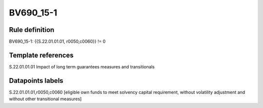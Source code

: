 ==========
BV690_15-1
==========

Rule definition
---------------

BV690_15-1: {{S.22.01.01.01, r0050,c0060}} != 0


Template references
-------------------

S.22.01.01.01 Impact of long term guarantees measures and transitionals


Datapoints labels
-----------------

S.22.01.01.01,r0050,c0060 [eligible own funds to meet solvency capital requirement, without volatility adjustment and without other transitional measures]



